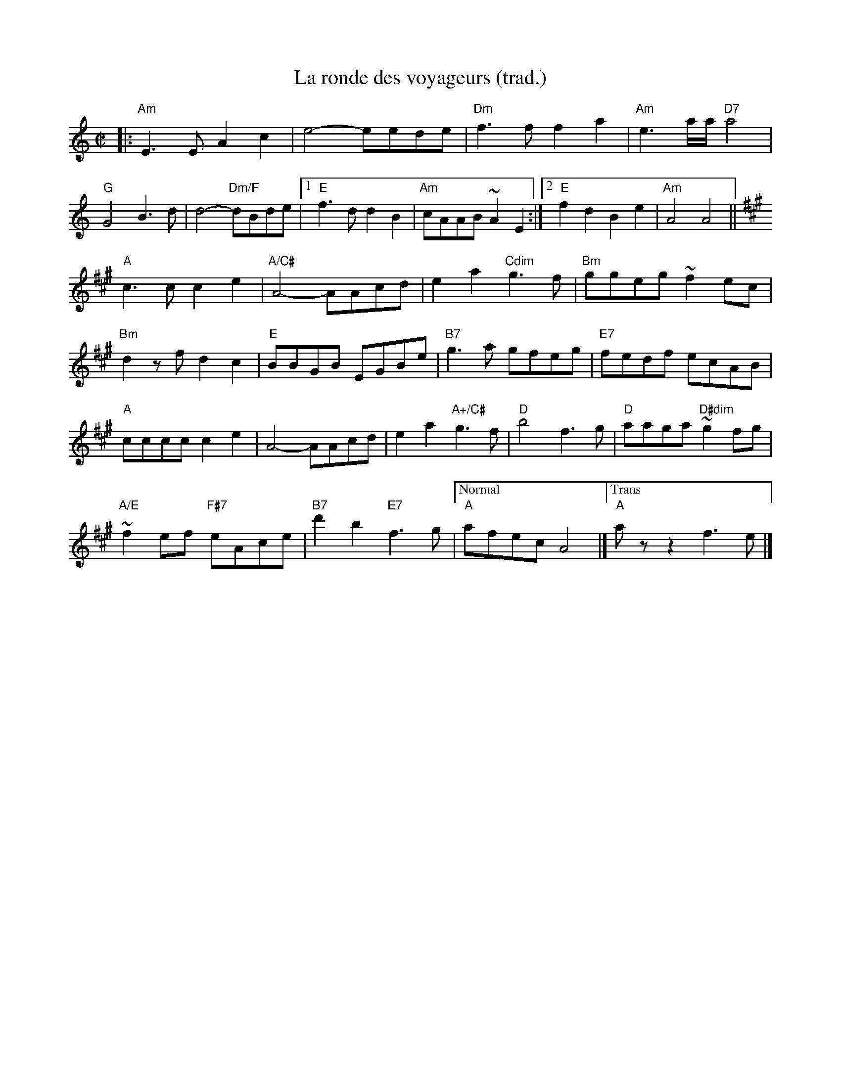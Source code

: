 X:1
T:La ronde des voyageurs (trad.)
M: C|
L: 1/8
R: reel
K:Amin
|:"Am"E3E A2 c2|e4-eede|"Dm"f3f f2 a2|"Am"e3a/2a/2 "D7"a4|
"G"G4 B3d|d4-"Dm/F"dBde|1"E"f3d d2 B2|"Am"cAAB ~A2 E2:|[2 "E"f2 d2 B2 e2| "Am"A4 A4||
K:Amaj
"A"c3c c2 e2|"A/C#"A4-AAcd|e2a2"Cdim"g3f|"Bm"ggeg ~f2 ec|
"Bm"d2zf d2c2|"E"BBGB EGBe|"B7"g3a gfeg|"E7"fedf ecAB|
"A"cccc c2 e2|A4-AAcd|e2a2 "A+/C#"g3f|"D"b4f3g|"D"aaga "D#dim"~g2fg|
"A/E"~f2ef "F#7"eAce|"B7"d'2b2 "E7"f3g|["Normal""A"afec A4|]["Trans" "A"azz2f3e|]
